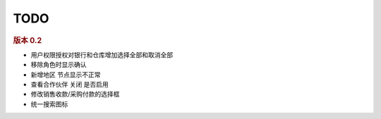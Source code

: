 TODO 
------------------------

.. rubric:: 版本 0.2

* 用户权限授权对银行和仓库增加选择全部和取消全部
* 移除角色时显示确认
* 新增地区 节点显示不正常
* 查看合作伙伴 关闭 是否启用
* 修改销售收款/采购付款的选择框
* 统一搜索图标